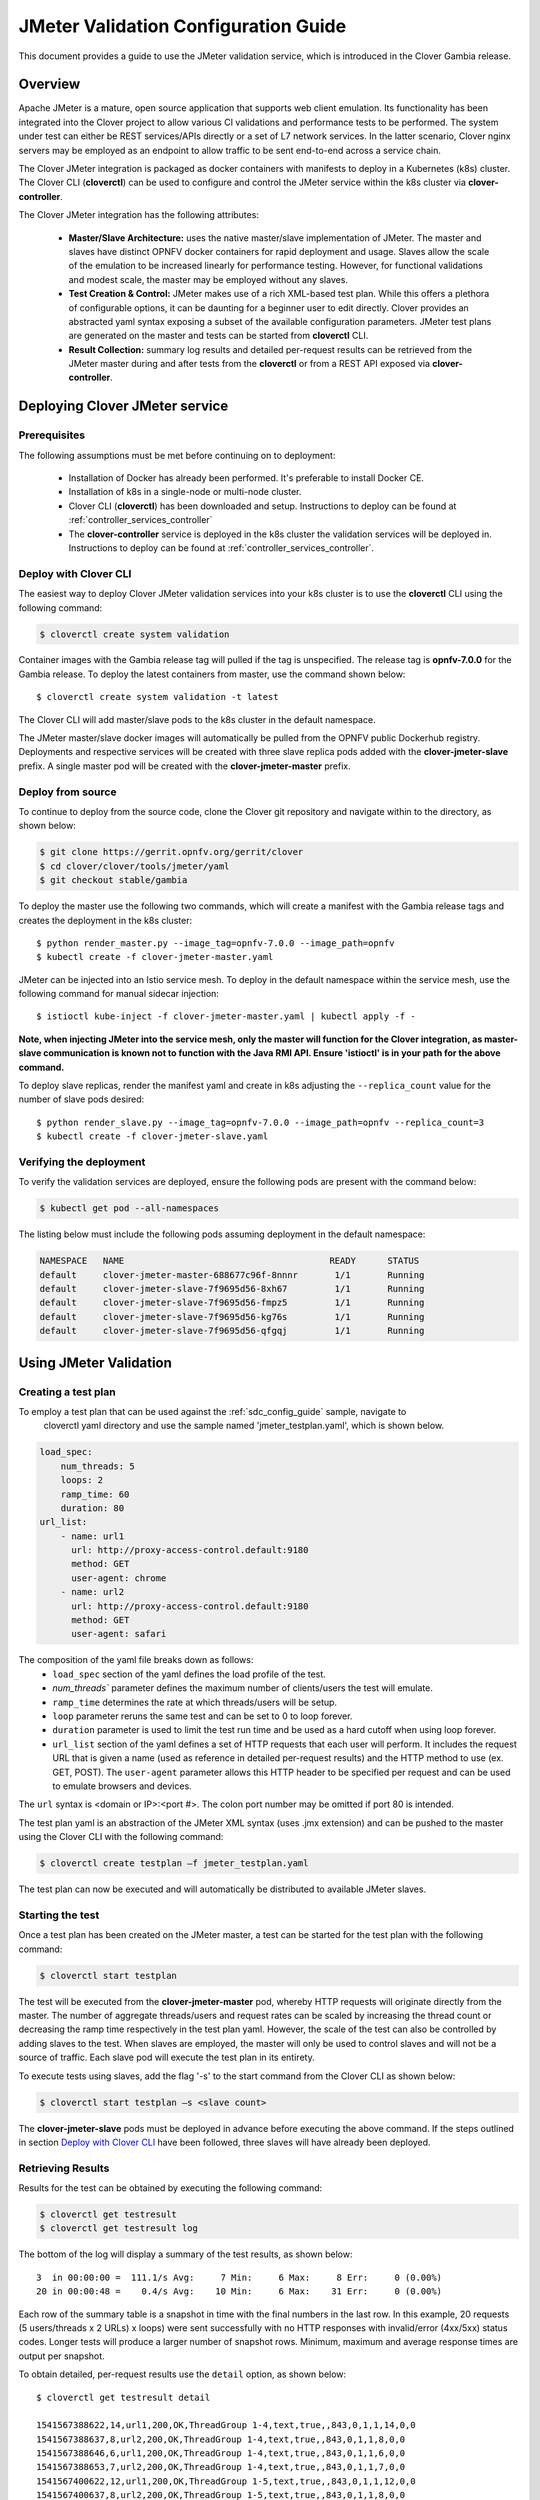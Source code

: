 .. This work is licensed under a Creative Commons Attribution 4.0 International License.
.. http://creativecommons.org/licenses/by/4.0
.. SPDX-License-Identifier CC-BY-4.0
.. (c) Authors of Clover

.. _jmeter_config_guide:

=======================================
JMeter Validation Configuration Guide
=======================================

This document provides a guide to use the JMeter validation service, which is introduced in
the Clover Gambia release.

Overview
=========

Apache JMeter is a mature, open source application that supports web client emulation. Its
functionality has been integrated into the Clover project to allow various CI validations
and performance tests to be performed. The system under test can either be REST services/APIs
directly or a set of L7 network services. In the latter scenario, Clover nginx servers may
be employed as an endpoint to allow traffic to be sent end-to-end across a service chain.

The Clover JMeter integration is packaged as docker containers with manifests to deploy
in a Kubernetes (k8s) cluster. The Clover CLI (**cloverctl**) can be used to configure and
control the JMeter service within the k8s cluster via **clover-controller**.

The Clover JMeter integration has the following attributes:

 * **Master/Slave Architecture:** uses the native master/slave implementation of JMeter. The master
   and slaves have distinct OPNFV docker containers for rapid deployment and usage. Slaves allow 
   the scale of the emulation to be increased linearly for performance testing. However, for
   functional validations and modest scale, the master may be employed without any slaves.

 * **Test Creation & Control:** JMeter makes use of a rich XML-based test plan. While this offers
   a plethora of configurable options, it can be daunting for a beginner user to edit directly.
   Clover provides an abstracted yaml syntax exposing a subset of the available configuration
   parameters. JMeter test plans are generated on the master and tests can be started from
   **cloverctl** CLI.

 * **Result Collection:** summary log results and detailed per-request results can be retrieved 
   from the JMeter master during and after tests from the **cloverctl** or from a REST API exposed
   via **clover-controller**.

.. image:: imgs/jmeter_overview.png
    :align: center
    :scale: 100%

Deploying Clover JMeter service
===============================

Prerequisites
-------------

The following assumptions must be met before continuing on to deployment:

 * Installation of Docker has already been performed. It's preferable to install Docker CE.
 * Installation of k8s in a single-node or multi-node cluster.
 * Clover CLI (**cloverctl**) has been downloaded and setup. Instructions to deploy can be found
   at :ref:`controller_services_controller`
 * The **clover-controller** service is deployed in the k8s cluster the validation services will
   be deployed in. Instructions to deploy can be found at :ref:`controller_services_controller`.

Deploy with Clover CLI
-----------------------

The easiest way to deploy Clover JMeter validation services into your k8s cluster is to use the
**cloverctl** CLI using the following command:

.. code-block:: bash

    $ cloverctl create system validation

Container images with the Gambia release tag will pulled if the tag is unspecified. The release
tag is **opnfv-7.0.0** for the Gambia release. To deploy the latest containers from master, use
the command shown below::

    $ cloverctl create system validation -t latest

The Clover CLI will add master/slave pods to the  k8s cluster in the default namespace.

The JMeter master/slave docker images will automatically be pulled from the OPNFV public
Dockerhub registry. Deployments and respective services will be created with three slave
replica pods added with the **clover-jmeter-slave** prefix. A single master pod will be
created with the **clover-jmeter-master** prefix.

Deploy from source
------------------

To continue to deploy from the source code, clone the Clover git repository and navigate
within to the directory, as shown below:

.. code-block:: bash

    $ git clone https://gerrit.opnfv.org/gerrit/clover
    $ cd clover/clover/tools/jmeter/yaml
    $ git checkout stable/gambia

To deploy the master use the following two commands, which will create a manifest with
the Gambia release tags and creates the deployment in the k8s cluster::

    $ python render_master.py --image_tag=opnfv-7.0.0 --image_path=opnfv
    $ kubectl create -f clover-jmeter-master.yaml

JMeter can be injected into an Istio service mesh. To deploy in the default
namespace within the service mesh, use the following command for manual
sidecar injection::

    $ istioctl kube-inject -f clover-jmeter-master.yaml | kubectl apply -f -

**Note, when injecting JMeter into the service mesh, only the master will function for
the Clover integration, as master-slave communication is known not to function with the Java
RMI API. Ensure 'istioctl' is in your path for the above command.**

To deploy slave replicas, render the manifest yaml and create in k8s adjusting the
``--replica_count`` value for the number of slave pods desired::

    $ python render_slave.py --image_tag=opnfv-7.0.0 --image_path=opnfv --replica_count=3
    $ kubectl create -f clover-jmeter-slave.yaml

Verifying the deployment
------------------------

To verify the validation services are deployed, ensure the following pods are present
with the command below:

.. code-block:: bash

    $ kubectl get pod --all-namespaces

The listing below must include the following pods assuming deployment in the default
namespace:

.. code-block:: bash

    NAMESPACE   NAME                                       READY      STATUS
    default     clover-jmeter-master-688677c96f-8nnnr       1/1       Running
    default     clover-jmeter-slave-7f9695d56-8xh67         1/1       Running
    default     clover-jmeter-slave-7f9695d56-fmpz5         1/1       Running
    default     clover-jmeter-slave-7f9695d56-kg76s         1/1       Running
    default     clover-jmeter-slave-7f9695d56-qfgqj         1/1       Running

Using JMeter Validation
=======================

Creating a test plan
--------------------

To employ a test plan that can be used against the :ref:`sdc_config_guide` sample, navigate to
 cloverctl yaml directory and use the sample named 'jmeter_testplan.yaml', which is shown below.

.. code-block:: bash

    load_spec:
        num_threads: 5
        loops: 2
        ramp_time: 60
        duration: 80
    url_list:
        - name: url1
          url: http://proxy-access-control.default:9180
          method: GET
          user-agent: chrome
        - name: url2
          url: http://proxy-access-control.default:9180
          method: GET
          user-agent: safari

The composition of the yaml file breaks down as follows:
 * ``load_spec`` section of the yaml defines the load profile of the test.
 * `num_threads`` parameter defines the maximum number of clients/users the test will emulate.
 * ``ramp_time`` determines the rate at which threads/users will be setup.
 * ``loop`` parameter reruns the same test and can be set to 0 to loop forever.
 * ``duration`` parameter is used to limit the test run time and be used as a hard cutoff when
   using loop forever.
 * ``url_list`` section of the yaml defines a set of HTTP requests that each user will perform.
   It includes the request URL that is given a name (used as reference in detailed per-request
   results) and the HTTP method to use (ex. GET, POST). The ``user-agent`` parameter allows this
   HTTP header to be specified per request and can be used to emulate browsers and devices.

The ``url`` syntax is <domain or IP>:<port #>. The colon port number may be omitted if port 80
is intended.

The test plan yaml is an abstraction of the JMeter XML syntax (uses .jmx extension) and can be
pushed to the master using the Clover CLI with the following command:

.. code-block:: bash

    $ cloverctl create testplan –f jmeter_testplan.yaml

The test plan can now be executed and will automatically be distributed to available JMeter slaves.

Starting the test
-----------------

Once a test plan has been created on the JMeter master, a test can be started for the test plan
with the following command:

.. code-block:: bash

    $ cloverctl start testplan

The test will be executed from the **clover-jmeter-master** pod, whereby HTTP requests will
originate directly from the master. The number of aggregate threads/users and request rates
can be scaled by increasing the thread count or decreasing the ramp time respectively in the
test plan yaml. However, the scale of the test can also be controlled by adding slaves to the
test. When slaves are employed, the master will only be used to control slaves and will not be
a source of traffic. Each slave pod will execute the test plan in its entirety.

To execute tests using slaves, add the flag '-s' to the start command from the Clover CLI as shown
below:

.. code-block:: bash

    $ cloverctl start testplan –s <slave count>

The **clover-jmeter-slave** pods must be deployed in advance before executing the above command. If
the steps outlined in section `Deploy with Clover CLI`_ have been followed, three slaves will
have already been deployed.

Retrieving Results
------------------

Results for the test can be obtained by executing the following command:

.. code-block:: bash

    $ cloverctl get testresult
    $ cloverctl get testresult log

The bottom of the log will display a summary of the test results, as shown below::

    3  in 00:00:00 =  111.1/s Avg:     7 Min:     6 Max:     8 Err:     0 (0.00%)
    20 in 00:00:48 =    0.4/s Avg:    10 Min:     6 Max:    31 Err:     0 (0.00%)

Each row of the summary table is a snapshot in time with the final numbers in the last row.
In this example, 20 requests (5 users/threads x 2 URLs) x loops) were sent successfully
with no HTTP responses with invalid/error (4xx/5xx) status codes. Longer tests will produce
a larger number of snapshot rows. Minimum, maximum and average response times are output per
snapshot.

To obtain detailed, per-request results use the ``detail`` option, as shown below::

    $ cloverctl get testresult detail

    1541567388622,14,url1,200,OK,ThreadGroup 1-4,text,true,,843,0,1,1,14,0,0
    1541567388637,8,url2,200,OK,ThreadGroup 1-4,text,true,,843,0,1,1,8,0,0
    1541567388646,6,url1,200,OK,ThreadGroup 1-4,text,true,,843,0,1,1,6,0,0
    1541567388653,7,url2,200,OK,ThreadGroup 1-4,text,true,,843,0,1,1,7,0,0
    1541567400622,12,url1,200,OK,ThreadGroup 1-5,text,true,,843,0,1,1,12,0,0
    1541567400637,8,url2,200,OK,ThreadGroup 1-5,text,true,,843,0,1,1,8,0,0
    1541567400645,7,url1,200,OK,ThreadGroup 1-5,text,true,,843,0,1,1,7,0,0
    1541567400653,6,url2,200,OK,ThreadGroup 1-5,text,true,,843,0,1,1,6,0,0

Columns are broken down on the following fields:
 * timeStamp, elapsed, label, responseCode, responseMessage, threadName, dataType, success
 * failureMessage  bytes, sentBytes, grpThreads, allThreads, Latency, IdleTime, Connect

``elapsed`` or ``Latency`` values are in milliseconds.

Uninstall from Kubernetes environment
=====================================

Delete with Clover CLI
-----------------------

When you're finished working with JMeter validation services, you can uninstall it with the
following command:

.. code-block:: bash

     $ cloverctl delete system validation

The command above will remove the clover-jmeter-master and clover-jmeter-slave deployment
and service resources from the current k8s context.

Delete from source
------------------

The JMeter validation services can be uninstalled from the source code using the commands below:

.. code-block:: bash

    $ cd clover/samples/scenarios
    $ kubectl delete -f clover-jmeter-master.yaml
    $ kubectl delete -f clover-jmeter-slave.yaml

Uninstall from Docker environment
=================================

The OPNFV docker images can be removed with the following commands from nodes
in the k8s cluster.

.. code-block:: bash

    $ docker rmi opnfv/clover-jmeter-master
    $ docker rmi opnfv/clover-jmeter-slave
    $ docker rmi opnfv/clover-controller
